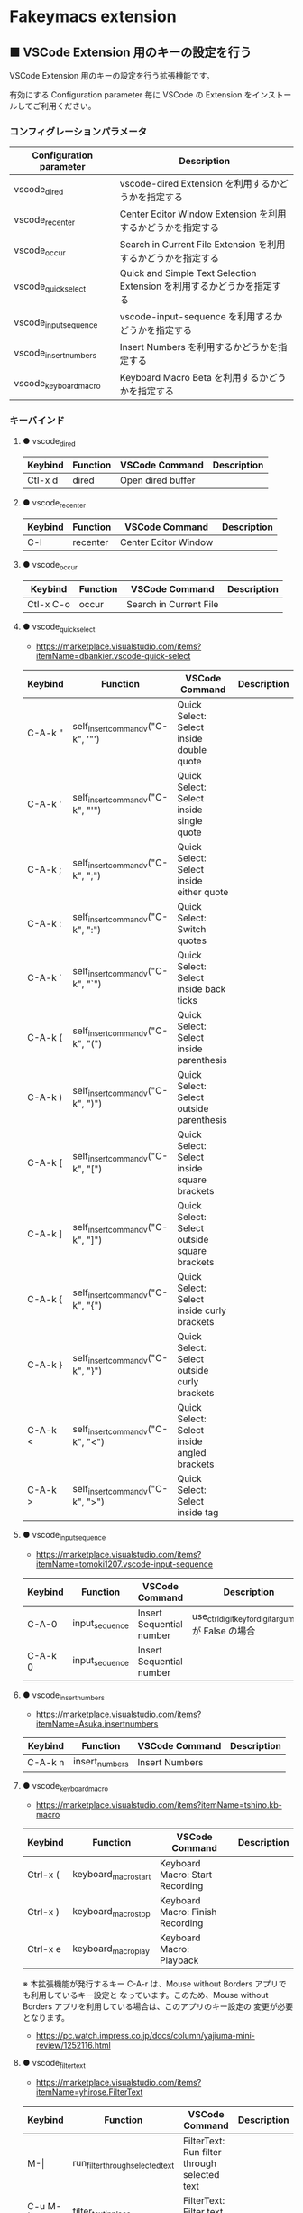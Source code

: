 #+STARTUP: showall indent

* Fakeymacs extension

** ■ VSCode Extension 用のキーの設定を行う

VSCode Extension 用のキーの設定を行う拡張機能です。

有効にする Configuration parameter 毎に VSCode の Extension をインストールしてご利用ください。

*** コンフィグレーションパラメータ

|-------------------------+------------------------------------------------------------------------|
| Configuration parameter | Description                                                            |
|-------------------------+------------------------------------------------------------------------|
| vscode_dired            | vscode-dired Extension を利用するかどうかを指定する                    |
| vscode_recenter         | Center Editor Window Extension を利用するかどうかを指定する            |
| vscode_occur            | Search in Current File Extension  を利用するかどうかを指定する         |
| vscode_quick_select     | Quick and Simple Text Selection Extension を利用するかどうかを指定する |
| vscode_input_sequence   | vscode-input-sequence を利用するかどうかを指定する                     |
| vscode_insert_numbers   | Insert Numbers を利用するかどうかを指定する                            |
| vscode_keyboard_macro   | Keyboard Macro Beta を利用するかどうかを指定する                       |
|-------------------------+------------------------------------------------------------------------|

*** キーバインド

**** ● vscode_dired

|-----------+----------+------------------------+-------------|
| Keybind   | Function | VSCode Command         | Description |
|-----------+----------+------------------------+-------------|
| Ctl-x d   | dired    | Open dired buffer      |             |
|-----------+----------+------------------------+-------------|

**** ● vscode_recenter

|-----------+----------+------------------------+-------------|
| Keybind   | Function | VSCode Command         | Description |
|-----------+----------+------------------------+-------------|
| C-l       | recenter | Center Editor Window   |             |
|-----------+----------+------------------------+-------------|

**** ● vscode_occur

|-----------+----------+------------------------+-------------|
| Keybind   | Function | VSCode Command         | Description |
|-----------+----------+------------------------+-------------|
| Ctl-x C-o | occur    | Search in Current File |             |
|-----------+----------+------------------------+-------------|

**** ● vscode_quick_select

- https://marketplace.visualstudio.com/items?itemName=dbankier.vscode-quick-select

|---------+-----------------------------------+----------------------------------------------+-------------|
| Keybind | Function                          | VSCode Command                               | Description |
|---------+-----------------------------------+----------------------------------------------+-------------|
| C-A-k " | self_insert_command_v("C-k", '"') | Quick Select: Select inside double quote     |             |
| C-A-k ' | self_insert_command_v("C-k", "'") | Quick Select: Select inside single quote     |             |
| C-A-k ; | self_insert_command_v("C-k", ";") | Quick Select: Select inside either quote     |             |
| C-A-k : | self_insert_command_v("C-k", ":") | Quick Select: Switch quotes                  |             |
| C-A-k ` | self_insert_command_v("C-k", "`") | Quick Select: Select inside back ticks       |             |
| C-A-k ( | self_insert_command_v("C-k", "(") | Quick Select: Select inside parenthesis      |             |
| C-A-k ) | self_insert_command_v("C-k", ")") | Quick Select: Select outside parenthesis     |             |
| C-A-k [ | self_insert_command_v("C-k", "[") | Quick Select: Select inside square brackets  |             |
| C-A-k ] | self_insert_command_v("C-k", "]") | Quick Select: Select outside square brackets |             |
| C-A-k { | self_insert_command_v("C-k", "{") | Quick Select: Select inside curly brackets   |             |
| C-A-k } | self_insert_command_v("C-k", "}") | Quick Select: Select outside curly brackets  |             |
| C-A-k < | self_insert_command_v("C-k", "<") | Quick Select: Select inside angled brackets  |             |
| C-A-k > | self_insert_command_v("C-k", ">") | Quick Select: Select inside tag              |             |
|---------+-----------------------------------+----------------------------------------------+-------------|

**** ● vscode_input_sequence

- https://marketplace.visualstudio.com/items?itemName=tomoki1207.vscode-input-sequence

|---------+----------------+--------------------------+-------------------------------------------------------|
| Keybind | Function       | VSCode Command           | Description                                           |
|---------+----------------+--------------------------+-------------------------------------------------------|
| C-A-0   | input_sequence | Insert Sequential number | use_ctrl_digit_key_for_digit_argument が False の場合 |
| C-A-k 0 | input_sequence | Insert Sequential number |                                                       |
|---------+----------------+--------------------------+-------------------------------------------------------|

**** ● vscode_insert_numbers

- https://marketplace.visualstudio.com/items?itemName=Asuka.insertnumbers

|---------+----------------+----------------+-------------|
| Keybind | Function       | VSCode Command | Description |
|---------+----------------+----------------+-------------|
| C-A-k n | insert_numbers | Insert Numbers |             |
|---------+----------------+----------------+-------------|

**** ● vscode_keyboard_macro

- https://marketplace.visualstudio.com/items?itemName=tshino.kb-macro

|----------+----------------------+----------------------------------+-------------|
| Keybind  | Function             | VSCode Command                   | Description |
|----------+----------------------+----------------------------------+-------------|
| Ctrl-x ( | keyboard_macro_start | Keyboard Macro: Start Recording  |             |
| Ctrl-x ) | keyboard_macro_stop  | Keyboard Macro: Finish Recording |             |
| Ctrl-x e | keyboard_macro_play  | Keyboard Macro: Playback         |             |
|----------+----------------------+----------------------------------+-------------|

※ 本拡張機能が発行するキー C-A-r は、Mouse without Borders アプリでも利用しているキー設定と
なっています。このため、Mouse without Borders アプリを利用している場合は、このアプリのキー設定の
変更が必要となります。

- https://pc.watch.impress.co.jp/docs/column/yajiuma-mini-review/1252116.html

**** ● vscode_filter_text

- https://marketplace.visualstudio.com/items?itemName=yhirose.FilterText

|-------------+----------------------------------+----------------------------------------------+-------------|
| Keybind     | Function                         | VSCode Command                               | Description |
|-------------+----------------------------------+----------------------------------------------+-------------|
| M-\vert     | run_filter_through_selected_text | FilterText: Run filter through selected text |             |
| C-u M-\vert | filter_text_in_place             | FilterText: Filter text in-place             |             |
|-------------+----------------------------------+----------------------------------------------+-------------|

※ リージョンが選択されていない状態で FilterText: Filter text in-place が実行されると、拡張機能の
説明には次のとおりの記載がありますが、実際にはコマンドの実行結果を挿入するのではなく、開いている
ファイルの内容全てを置き換えてしまうようです。

- If you didn't select anything, it simply inserts the result text at the current cursor position.

*** 留意事項

● vscode-dired Extension をインストールして利用する場合、Ctrl+x f に設定されているキーバインドは、
Ctrl+x（Cut）の機能とバッティングするので、削除してください。
（Open Keyboard Shortcuts コマンドで削除可能です。）

● Search in Current File Extension をインストールして利用する場合、アクティビティバーの SEARCH
アイコンをパネルのバーにドラッグで持っていくと、検索結果がパネルに表示されるようになり、
使いやすくなります。

● Keyboard Macro Beta Extension をインストールしなくとも、Fakeymacs では Keyhac のキーボード
マクロ機能が使えます。ただし、日本語入力結果のハンドリングについては Keyboard Macro Beta Extension
の方が優れている（入力結果をそのまま再生する）ので、この拡張機能を利用できるようにしています。
